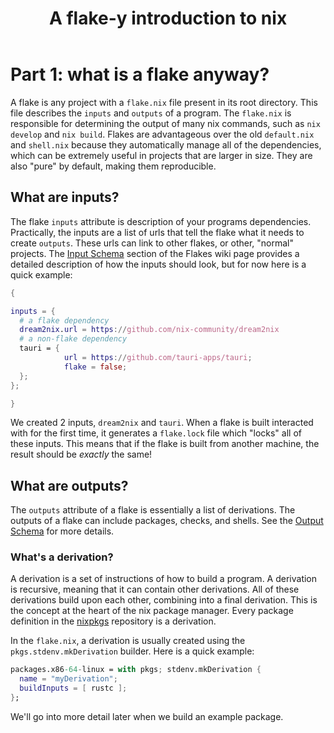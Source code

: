 #+TITLE: A flake-y introduction to nix
* Part 1: what is a flake anyway?
A flake is any project with a =flake.nix= file present in its root directory. This file describes the =inputs= and =outputs= of a program. The =flake.nix= is responsible for determining the output of many nix commands, such as =nix develop= and =nix build=. Flakes are advantageous over the old =default.nix= and =shell.nix= because they automatically manage all of the dependencies, which can be extremely useful in projects that are larger in size. They are also "pure" by default, making them reproducible.
** What are inputs?
The flake =inputs= attribute is description of your programs dependencies. Practically, the inputs are a list of urls that tell the flake what it needs to create =outputs=. These urls can link to other flakes, or other, "normal" projects.
The [[https://nixos.wiki/wiki/Flakes#Input_schema][Input Schema]] section of the Flakes wiki page provides a detailed description of how the inputs should look, but for now here is a quick example:
#+begin_src nix
{

inputs = {
  # a flake dependency
  dream2nix.url = https://github.com/nix-community/dream2nix
  # a non-flake dependency
  tauri = {
            url = https://github.com/tauri-apps/tauri;
            flake = false;
  };
};

}
#+end_src
We created 2 inputs, =dream2nix= and =tauri=. When a flake is built interacted with for the first time, it generates a =flake.lock= file which "locks" all of these inputs. This means that if the flake is built from another machine, the result should be /exactly/ the same!
** What are outputs?
The =outputs= attribute of a flake is essentially a list of derivations. The outputs of a flake can include packages, checks, and shells. See the [[https://nixos.wiki/wiki/Flakes#Output_schema][Output Schema]] for more details.
*** What's a derivation?
A derivation is a set of instructions of how to build a program. A derivation is recursive, meaning that it can contain other derivations. All of these derivations build upon each other, combining into a final derivation. This is the concept at the heart of the nix package manager. Every package definition in the [[https://github.com/NixOS/nixpkgs][nixpkgs]] repository is a derivation.

In the =flake.nix=, a derivation is usually created using the =pkgs.stdenv.mkDerivation= builder. Here is a quick example:
#+begin_src nix
packages.x86-64-linux = with pkgs; stdenv.mkDerivation {
  name = "myDerivation";
  buildInputs = [ rustc ];
};
#+end_src
We'll go into more detail later when we build an example package.
